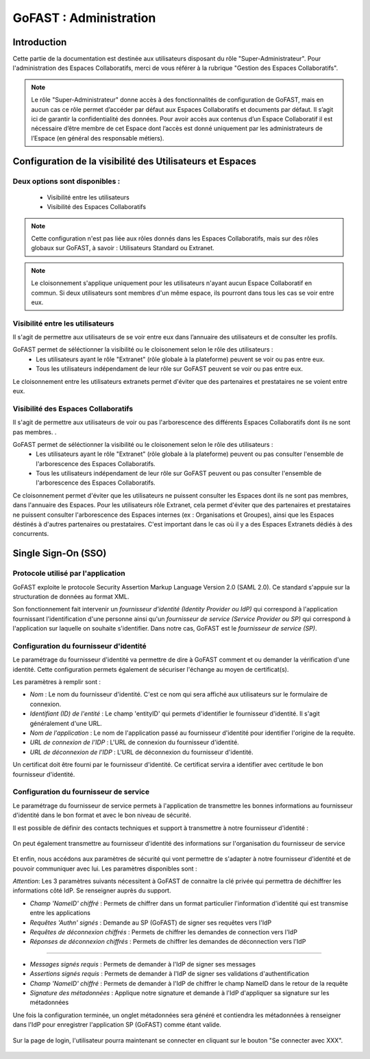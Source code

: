 ===========================
GoFAST : Administration 
===========================



Introduction
============

Cette partie de la documentation est destinée aux utilisateurs disposant du rôle "Super-Administrateur". Pour l'administration des Espaces Collaboratifs, merci de vous référer à la rubrique "Gestion des Espaces Collaboratifs". 

.. NOTE:: Le rôle "Super-Administrateur" donne accès à des fonctionnalités de configuration de GoFAST, mais en aucun cas ce rôle permet d’accéder par défaut aux Espaces Collaboratifs et documents par défaut. Il s’agit ici de garantir la confidentialité des données. Pour avoir accès aux contenus d’un Espace Collaboratif il est nécessaire d’être membre de cet Espace dont l’accès est donné uniquement par les administrateurs de l’Espace (en général des responsable métiers).  

   

Configuration de la visibilité des Utilisateurs et Espaces
==========================================================

Deux options sont disponibles : 
-------------------------------
 * Visibilité entre les utilisateurs
 * Visibilité des Espaces Collaboratifs

.. NOTE:: Cette configuration n'est pas liée aux rôles donnés dans les Espaces Collaboratifs, mais sur des rôles globaux sur GoFAST, à savoir : Utilisateurs Standard ou Extranet. 

.. NOTE:: Le cloisonnement s'applique uniquement pour les utilisateurs n'ayant aucun Espace Collaboratif en commun. Si deux utilisateurs sont membres d'un même espace, ils pourront dans tous les cas se voir entre eux.  


Visibilité entre les utilisateurs 
----------------------------------

Il s'agit de permettre aux utilisateurs de se voir entre eux dans l’annuaire des utilisateurs et de consulter les profils. 

GoFAST permet de séléctionner la visibilité ou le cloisonement selon le rôle des utilisateurs : 
 * Les utilisateurs ayant le rôle "Extranet" (rôle globale à la plateforme) peuvent se voir ou pas entre eux.
 * Tous les utilisateurs indépendament de leur rôle sur GoFAST peuvent se voir ou pas entre eux.

Le cloisonnement entre les utilisateurs extranets permet d'éviter que des partenaires et prestataires ne se voient entre eux.


Visibilité des Espaces Collaboratifs 
------------------------------------

Il s'agit de permettre aux utilisateurs de voir ou pas l'arborescence des différents Espaces Collaboratifs dont ils ne sont pas membres. . 

GoFAST permet de séléctionner la visibilité ou le cloisonement selon le rôle des utilisateurs : 
 * Les utilisateurs ayant le rôle "Extranet" (rôle globale à la plateforme) peuvent ou pas consulter l'ensemble de l'arborescence des Espaces Collaboratifs.
 * Tous les utilisateurs indépendament de leur rôle sur GoFAST peuvent ou pas consulter l'ensemble de l'arborescence des Espaces Collaboratifs.

Ce cloisonnement permet d'éviter que les utilisateurs ne puissent consulter les Espaces dont ils ne sont pas membres, dans l'annuaire des Espaces.
Pour les utilisateurs rôle Extranet, cela permet d'éviter que des partenaires et prestataires ne puissent consulter l'arborescence des Espaces internes (ex : Organisations et Groupes), ainsi que les Espaces déstinés à d'autres partenaires ou prestataires. C'est important dans le cas où il y a des Espaces Extranets dédiés à des concurrents. 

Single Sign-On (SSO)
=====================

Protocole utilisé par l'application
------------------------------------

GoFAST exploite le protocole Security Assertion Markup Language Version 2.0 (SAML 2.0). Ce standard s'appuie sur la structuration de données au format XML.

Son fonctionnement fait intervenir un *fournisseur d'identité (Identity Provider ou IdP)* qui correspond à l'application fournissant l'identification d'une personne ainsi qu'un *fournisseur de service (Service Provider ou SP)* qui correspond à l'application sur laquelle on souhaite s'identifier. Dans notre cas, GoFAST est le *fournisseur de service (SP)*.

.. figure:: media-guide/sso_schema.png
   :alt: 

Configuration du fournisseur d'identité
----------------------------------------

Le paramétrage du fournisseur d'identité va permettre de dire à GoFAST comment et ou demander la vérification d'une identité. Cette configuration permets également de sécuriser l'échange au moyen de certificat(s).

Les paramètres à remplir sont : 

* *Nom* : Le nom du fournisseur d'identité. C'est ce nom qui sera affiché aux utilisateurs sur le formulaire de connexion.
* *Identifiant (ID) de l'entité* : Le champ 'entityID' qui permets d'identifier le fournisseur d'identité. Il s'agit généralement d'une URL.
* *Nom de l'application* : Le nom de l'application passé au fournisseur d'identité pour identifier l'origine de la requête.
* *URL de connexion de l'IDP* : L'URL de connexion du fournisseur d'identité.
* *URL de déconnexion de l'IDP* : L'URL de déconnexion du fournisseur d'identité.

Un certificat doit être fourni par le fournisseur d'identité. Ce certificat servira a identifier avec certitude le bon fournisseur d'identité.

.. figure:: media-guide/sso_idp_cert.png
   :alt: 

Configuration du fournisseur de service
----------------------------------------

Le paramétrage du fournisseur de service permets à l'application de transmettre les bonnes informations au fournisseur d'identité dans le bon format et avec le bon niveau de sécurité.

Il est possible de définir des contacts techniques et support à transmettre à notre fournisseur d'identité : 

.. figure:: media-guide/sso_sp_tech.png
   :alt: 

On peut également transmettre au fournisseur d'identité des informations sur l'organisation du fournisseur de service

.. figure:: media-guide/sso_sp_org.png
   :alt: 

Et enfin, nous accédons aux paramètres de sécurité qui vont permettre de s'adapter à notre fournisseur d'identité et de pouvoir communiquer avec lui. Les paramètres disponibles sont : 

*Attention*: Les 3 paramètres suivants nécessitent à GoFAST de connaitre la clé privée qui permettra de déchiffrer les informations côté IdP. Se renseigner auprès du support.

* *Champ 'NameID' chiffré* : Permets de chiffrer dans un format particulier l'information d'identité qui est transmise entre les applications
* *Requêtes 'Authn' signés* : Demande au SP (GoFAST) de signer ses requêtes vers l'IdP
* *Requêtes de déconnexion chiffrés* : Permets de chiffrer les demandes de connection vers l'IdP
* *Réponses de déconnexion chiffrés* : Permets de chiffrer les demandes de déconnection vers l'IdP

_______________

* *Messages signés requis* : Permets de demander à l'IdP de signer ses messages
* *Assertions signés requis* : Permets de demander à l'IdP de signer ses validations d'authentification
* *Champ 'NameID' chiffré* : Permets de demander à l'IdP de chiffrer le champ NameID dans le retour de la requête
* *Signature des métadonnées* : Applique notre signature et demande à l'IdP d'appliquer sa signature sur les métadonnées

Une fois la configuration terminée, un onglet métadonnées sera généré et contiendra les métadonnées à renseigner dans l'IdP pour enregistrer l'application SP (GoFAST) comme étant valide.

.. figure:: media-guide/sso_sp_metadata.png
   :alt: 

Sur la page de login, l'utilisateur pourra maintenant se connecter en cliquant sur le bouton "Se connecter avec XXX".

.. figure:: media-guide/sso_login.png
   :alt: 

